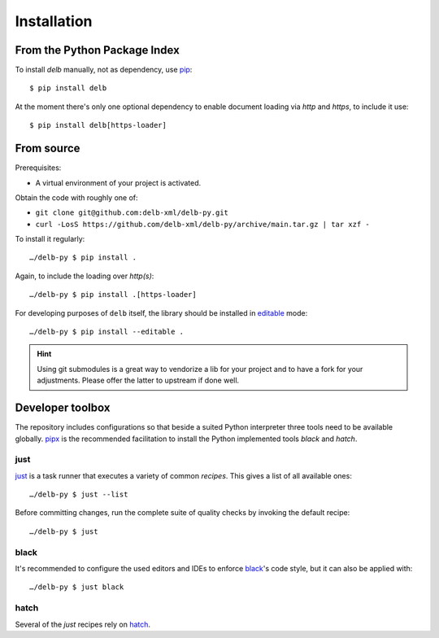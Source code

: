 Installation
============

From the Python Package Index
-----------------------------

To install *delb* manually, not as dependency,  use pip_::

    $ pip install delb


At the moment there's only one optional dependency to enable document loading
via `http` and `https`, to include it use::

    $ pip install delb[https-loader]


From source
-----------

Prerequisites:

- A virtual environment of your project is activated.

Obtain the code with roughly one of:

- ``git clone git@github.com:delb-xml/delb-py.git``
- ``curl -LosS https://github.com/delb-xml/delb-py/archive/main.tar.gz | tar xzf -``

To install it regularly::

    …/delb-py $ pip install .

Again, to include the loading over *http(s)*::

    …/delb-py $ pip install .[https-loader]

For developing purposes of ``delb`` itself, the library should be installed in
editable_ mode::

    …/delb-py $ pip install --editable .


.. hint::

    Using git submodules is a great way to vendorize a lib for your project and
    to have a fork for your adjustments. Please offer the latter to upstream if
    done well.


Developer toolbox
-----------------

The repository includes configurations so that beside a suited Python
interpreter three tools need to be available globally. pipx_ is the recommended
facilitation to install the Python implemented tools *black* and *hatch*.

just
~~~~

just_ is a task runner that executes a variety of common *recipes*. This gives a
list of all available ones::

    …/delb-py $ just --list

Before committing changes, run the complete suite of quality checks by invoking
the default recipe::

    …/delb-py $ just

black
~~~~~

It's recommended to configure the used editors and IDEs to enforce black_'s code
style, but it can also be applied with::

    …/delb-py $ just black

hatch
~~~~~

Several of the *just* recipes rely on hatch_.


.. _black: https://black.readthedocs.io/
.. _editable: https://packaging.python.org/guides/distributing-packages-using-setuptools/#working-in-development-mode
.. _hatch: https://hatch.pypa.io/
.. _just: https://just.systems/
.. _pip: https://pip.pypa.io/
.. _pipx: https://pipx.pypa.io/stable/
